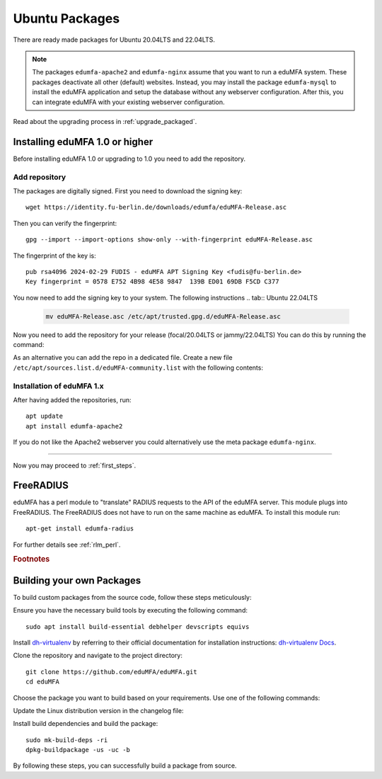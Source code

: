.. _install_ubuntu:

Ubuntu Packages
---------------

.. index:: ubuntu

There are ready made packages for Ubuntu 20.04LTS and 22.04LTS.

.. note:: The packages ``edumfa-apache2`` and ``edumfa-nginx`` assume
   that you want to run a eduMFA system. These packages deactivate all
   other (default) websites. Instead, you may install the package
   ``edumfa-mysql`` to install the eduMFA application and setup the
   database without any webserver configuration. After this, you can integrate
   eduMFA with your existing webserver configuration.

Read about the upgrading process in :ref:`upgrade_packaged`.

Installing eduMFA 1.0 or higher
....................................

Before installing eduMFA 1.0 or upgrading to 1.0 you need to add the repository.

.. _add_ubuntu_repository:

Add repository
~~~~~~~~~~~~~~

The packages are digitally signed. First you need to download the signing key::

   wget https://identity.fu-berlin.de/downloads/edumfa/eduMFA-Release.asc

Then you can verify the fingerprint::

   gpg --import --import-options show-only --with-fingerprint eduMFA-Release.asc

The fingerprint of the key is::

   pub rsa4096 2024-02-29 FUDIS - eduMFA APT Signing Key <fudis@fu-berlin.de>
   Key fingerprint = 0578 E752 4B98 4E58 9847  139B ED01 69DB F5CD C377

You now need to add the signing key to your system. The following instructions
.. tab:: Ubuntu 22.04LTS

    .. code-block:: bash

        mv eduMFA-Release.asc /etc/apt/trusted.gpg.d/eduMFA-Release.asc

.. tab:: Ubuntu 20.04LTS

    .. code-block:: bash

        apt-key add eduMFA-Release.asc

Now you need to add the repository for your release (focal/20.04LTS or jammy/22.04LTS) You can do this by running the command:

.. tab:: Ubuntu 22.04LTS

    .. code-block:: bash

        add-apt-repository http://bb-repo.zedat.fu-berlin.de/repository/edumfa-ubuntu-jammy

.. tab:: Ubuntu 20.04LTS

    .. code-block:: bash

        add-apt-repository http://bb-repo.zedat.fu-berlin.de/repository/edumfa-ubuntu-focal

As an alternative you can add the repo in a dedicated file. Create a new
file ``/etc/apt/sources.list.d/eduMFA-community.list`` with the following contents:

.. tab:: Ubuntu 22.04LTS

    .. code-block:: bash

        deb http://bb-repo.zedat.fu-berlin.de/repository/edumfa-ubuntu-jammy jammy main

.. tab:: Ubuntu 20.04LTS

    .. code-block:: bash

        deb http://bb-repo.zedat.fu-berlin.de/repository/edumfa-ubuntu-focal focal main


Installation of eduMFA 1.x
~~~~~~~~~~~~~~~~~~~~~~~~~~~~~~~

After having added the repositories, run::

   apt update
   apt install edumfa-apache2

If you do not like the Apache2 webserver you could
alternatively use the meta package ``edumfa-nginx``.

------------

Now you may proceed to :ref:`first_steps`.


.. _install_ubuntu_freeradius:

FreeRADIUS
..........

eduMFA has a perl module to "translate" RADIUS requests to the API of the
eduMFA server. This module plugs into FreeRADIUS. The FreeRADIUS does not
have to run on the same machine as eduMFA.
To install this module run::

   apt-get install edumfa-radius

For further details see :ref:`rlm_perl`.

.. rubric:: Footnotes


Building your own Packages
...........................
To build custom packages from the source code, follow these steps meticulously:

Ensure you have the necessary build tools by executing the following command::

   sudo apt install build-essential debhelper devscripts equivs

Install `dh-virtualenv <https://github.com/spotify/dh-virtualenv/>`_ by referring to their official documentation
for installation instructions: `dh-virtualenv Docs <https://dh-virtualenv.readthedocs.io/en/latest/tutorial.html#step-1-install-dh-virtualenv>`_.

Clone the repository and navigate to the project directory::

   git clone https://github.com/eduMFA/eduMFA.git
   cd eduMFA

Choose the package you want to build based on your requirements. Use one of the following commands:

.. tab:: eduMFA package

    .. code-block:: bash

        cp -r deploy/ubuntu debian

.. tab:: eduMFA-apache2 and eduMFA-nginx package

    .. code-block:: bash

        cp -r deploy/ubuntu-server debian

.. tab:: eduMFA-radius package

    .. code-block:: bash

        cp -r deploy/ubuntu-radius debian

Update the Linux distribution version in the changelog file:

.. tab:: Ubuntu 22.04LTS

    .. code-block:: bash

        sed -i 's/{{CODENAME}}/jammy/g' debian/changelog

.. tab:: Ubuntu 20.04LTS

    .. code-block:: bash

        sed -i 's/{{CODENAME}}/focal/g' debian/changelog

Install build dependencies and build the package::

   sudo mk-build-deps -ri
   dpkg-buildpackage -us -uc -b

By following these steps, you can successfully build a package from source.